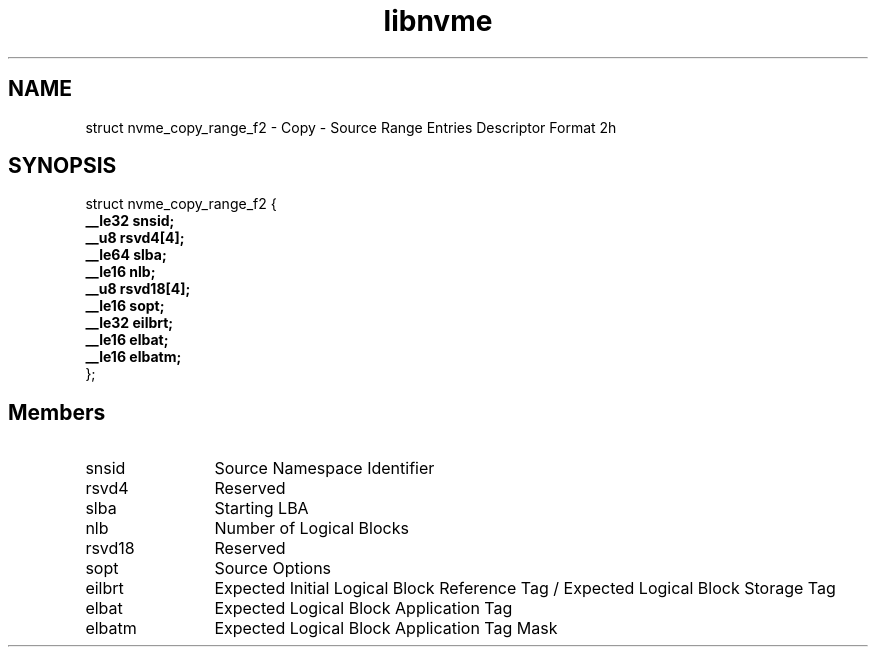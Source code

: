 .TH "libnvme" 9 "struct nvme_copy_range_f2" "October 2024" "API Manual" LINUX
.SH NAME
struct nvme_copy_range_f2 \- Copy - Source Range Entries Descriptor Format 2h
.SH SYNOPSIS
struct nvme_copy_range_f2 {
.br
.BI "    __le32 snsid;"
.br
.BI "    __u8 rsvd4[4];"
.br
.BI "    __le64 slba;"
.br
.BI "    __le16 nlb;"
.br
.BI "    __u8 rsvd18[4];"
.br
.BI "    __le16 sopt;"
.br
.BI "    __le32 eilbrt;"
.br
.BI "    __le16 elbat;"
.br
.BI "    __le16 elbatm;"
.br
.BI "
};
.br

.SH Members
.IP "snsid" 12
Source Namespace Identifier
.IP "rsvd4" 12
Reserved
.IP "slba" 12
Starting LBA
.IP "nlb" 12
Number of Logical Blocks
.IP "rsvd18" 12
Reserved
.IP "sopt" 12
Source Options
.IP "eilbrt" 12
Expected Initial Logical Block Reference Tag /
Expected Logical Block Storage Tag
.IP "elbat" 12
Expected Logical Block Application Tag
.IP "elbatm" 12
Expected Logical Block Application Tag Mask
